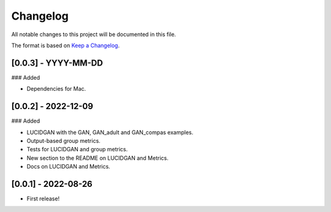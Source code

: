 Changelog
=========

All notable changes to this project will be documented in this file.

The format is based on `Keep a
Changelog <http://keepachangelog.com/en/1.0.0/>`__.


[0.0.3] - YYYY-MM-DD
--------------------

### Added

- Dependencies for Mac.


[0.0.2] - 2022-12-09
--------------------

### Added

- LUCIDGAN with the GAN, GAN_adult and GAN_compas examples.
- Output-based group metrics.
- Tests for LUCIDGAN and group metrics.
- New section to the README on LUCIDGAN and Metrics.
- Docs on LUCIDGAN and Metrics.


[0.0.1] - 2022-08-26
--------------------

- First release!
